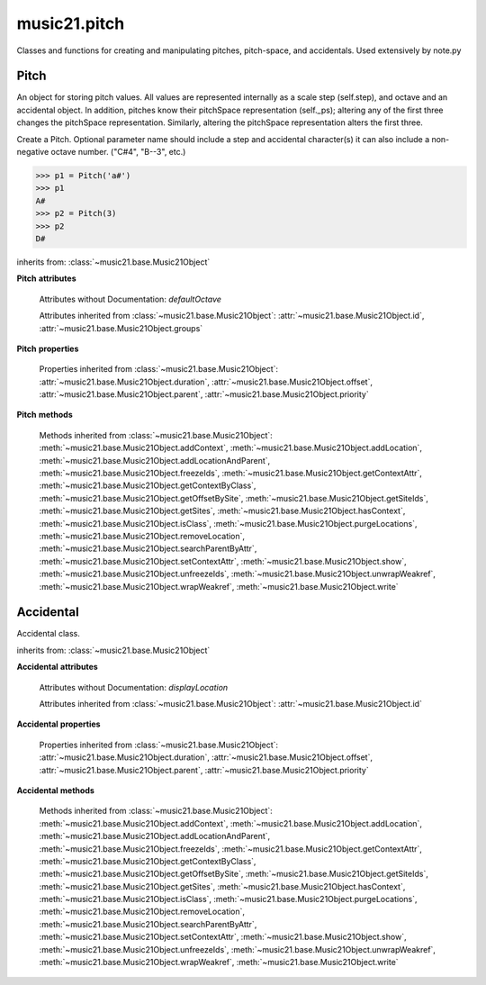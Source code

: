.. _modulePitch:

music21.pitch
=============

.. WARNING: DO NOT EDIT THIS FILE: AUTOMATICALLY GENERATED

.. module:: music21.pitch

Classes and functions for creating and manipulating pitches, pitch-space, and accidentals. Used extensively by note.py 


.. function:: convertFqToPs(fq)

    Utility conversion; does not process internals. Assumes A4 = 440 Hz 

    >>> convertFqToPs(440)
    69.0 
    >>> convertFqToPs(261.62556530059862)
    60.0 

.. function:: convertNameToPitchClass(pitchName)

    Utility conversion: from a pitch name to a pitch class integer between 0 and 11. 

    >>> convertNameToPitchClass('c4')
    0 
    >>> convertNameToPitchClass('c#')
    1 
    >>> convertNameToPitchClass('d-')
    1 
    >>> convertNameToPitchClass('e--')
    2 
    >>> convertNameToPitchClass('b2##')
    1 

.. function:: convertNameToPs(pitchName)

    Utility conversion: from a pitch name to a pitch space number (floating point MIDI pitch values). 

    >>> convertNameToPs('c4')
    60 
    >>> convertNameToPs('c2#')
    37.0 
    >>> convertNameToPs('d7-')
    97.0 
    >>> convertNameToPs('e1--')
    26.0 
    >>> convertNameToPs('b2##')
    49.0 

.. function:: convertPitchClassToNumber(ps)

    Given a pitch class or pitch class value, look for strings. If a string is found, replace it with the default pitch class representation. 

    >>> convertPitchClassToNumber(3)
    3 
    >>> convertPitchClassToNumber('a')
    10 
    >>> convertPitchClassToNumber('B')
    11 

.. function:: convertPitchClassToStr(pc)

    Given a pitch class number, return a string. 

    >>> convertPitchClassToStr(3)
    '3' 
    >>> convertPitchClassToStr(10)
    'A' 

.. function:: convertPsToFq(ps)

    Utility conversion; does not process internals. Assumes A4 = 440 Hz 

    >>> convertPsToFq(69)
    440.0 
    >>> convertPsToFq(60)
    261.62556530059862 
    >>> convertPsToFq(2)
    9.1770239974189884 
    >>> convertPsToFq(135)
    19912.126958213179 

.. function:: convertPsToOct(ps)

    Utility conversion; does not process internals. Assume C4 middle C, so 60 returns 4 

    >>> [convertPsToOct(59), convertPsToOct(60), convertPsToOct(61)]
    [3, 4, 4] 
    >>> [convertPsToOct(12), convertPsToOct(0), convertPsToOct(-12)]
    [0, -1, -2] 
    >>> convertPsToOct(135)
    10 

.. function:: convertPsToStep(ps)

    Utility conversion; does not process internals. Takes in a midiNote number (Assume C4 middle C, so 60 returns 4) Returns a tuple of Step name and either a natural or a sharp 

    >>> convertPsToStep(60)
    ('C', <accidental natural>) 
    >>> convertPsToStep(66)
    ('F', <accidental sharp>) 
    >>> convertPsToStep(67)
    ('G', <accidental natural>) 
    >>> convertPsToStep(68)
    ('G', <accidental sharp>) 
    >>> convertPsToStep(-2)
    ('A', <accidental sharp>) 
    >>> convertPsToStep(60.5)
    ('C', <accidental half-sharp>) 
    >>> convertPsToStep(61.5)
    ('C', <accidental one-and-a-half-sharp>) 
    >>> convertPsToStep(62)
    ('D', <accidental natural>) 
    >>> convertPsToStep(62.5)
    ('D', <accidental half-sharp>) 
    >>> convertPsToStep(135)
    ('D', <accidental sharp>) 

.. function:: convertStepToPs(step, oct, acc=None)

    Utility conversion; does not process internals. 

    >>> convertStepToPs('c', 4, 1)
    61 
    >>> convertStepToPs('d', 2, -2)
    36 
    >>> convertStepToPs('b', 3, 3)
    62 

Pitch
-----

.. class:: Pitch(name=None)

    An object for storing pitch values. All values are represented internally as a scale step (self.step), and octave and an accidental object. In addition, pitches know their pitchSpace representation (self._ps); altering any of the first three changes the pitchSpace representation. Similarly, altering the pitchSpace representation alters the first three. 

    Create a Pitch. Optional parameter name should include a step and accidental character(s) it can also include a non-negative octave number.  ("C#4", "B--3", etc.) 

    >>> p1 = Pitch('a#')
    >>> p1
    A# 
    >>> p2 = Pitch(3)
    >>> p2
    D# 

    inherits from: :class:`~music21.base.Music21Object`

    **Pitch** **attributes**

        Attributes without Documentation: `defaultOctave`

        Attributes inherited from :class:`~music21.base.Music21Object`: :attr:`~music21.base.Music21Object.id`, :attr:`~music21.base.Music21Object.groups`

    **Pitch** **properties**

        .. attribute:: name

            Name presently returns pitch name and accidental without octave. Perhaps better named getNameClass 

            >>> a = Pitch('G#')
            >>> a.name
            'G#' 

        .. attribute:: nameWithOctave

            The pitch name with an octave designation. If no octave as been set, no octave value is returned. 

        .. attribute:: step

            

            >>> a = Pitch('C#3')
            >>> a._getStep()
            'C' 

        .. attribute:: pitchClass

            

            >>> a = Pitch('a3')
            >>> a._getPitchClass()
            9 
            >>> dis = Pitch('d3')
            >>> dis.pitchClass
            2 
            >>> dis.accidental = Accidental("#")
            >>> dis.pitchClass
            3 
            >>> dis.pitchClass = 11
            >>> dis.pitchClass
            11 
            >>> dis.name
            'B' 

        .. attribute:: octave

            returns or sets the octave of the note.  Setting the octave updates the pitchSpace attribute. 

            >>> a = Pitch('g')
            >>> a.octave is None
            True 
            >>> a.implicitOctave
            4 
            >>> a.ps  ## will use implicitOctave
            67 
            >>> a.name
            'G' 
            >>> a.octave = 14
            >>> a.implicitOctave
            14 
            >>> a.name
            'G' 
            >>> a.ps
            187 

        .. attribute:: midi

            midi is ps (pitchSpace) as a rounded int; ps can accomodate floats 

        .. attribute:: accidental

            

            >>> a = Pitch('D-2')
            >>> a.accidental.alter
            -1.0 

        .. attribute:: diatonicNoteNum

            Returns an integer that uniquely identifies the note, ignoring accidentals. The number returned is the diatonic interval above C0 (the lowest C on a Boesendorfer Imperial Grand), so G0 = 5, C1 = 8, etc. Numbers can be negative for very low notes. C4 (middleC) = 29, C#4 = 29, C##4 = 29, D-4 = 30, D4 = 30, etc. 

            >>> c = Pitch('c4')
            >>> c.diatonicNoteNum
            29 
            >>> c = Pitch('c#4')
            >>> c.diatonicNoteNum
            29 
            >>> d = Pitch('d--4')
            >>> d.accidental.name
            'double-flat' 
            >>> d.diatonicNoteNum
            30 
            >>> b = Pitch()
            >>> b.step = "B"
            >>> b.octave = -1
            >>> b.diatonicNoteNum
            0 
            >>> c = Pitch("C")
            >>> c.diatonicNoteNum  #implicitOctave
            29 

        .. attribute:: freq440

            

            >>> a = Pitch('A4')
            >>> a.freq440
            440.0 

        .. attribute:: frequency

            The frequency property gets or sets the frequency of the pitch in hertz. If the frequency has not been overridden, then it is computed based on A440Hz and equal temperament 

        .. attribute:: german

            returns the name of a Pitch in the German system (where B-flat = B, B = H, etc.) (Microtones raise an error). 

            >>> print Pitch('B-').german
            B 
            >>> print Pitch('B').german
            H 
            >>> print Pitch('E-').german
            Es 
            >>> print Pitch('C#').german
            Cis 
            >>> print Pitch('A--').german
            Ases 
            >>> p1 = Pitch('C')
            >>> p1.accidental = Accidental('half-sharp')
            >>> p1.german
            Traceback (most recent call last): 
            PitchException: Es geht nicht "german" zu benutzen mit Microtoenen.  Schade! 

        .. attribute:: implicitOctave

            returns the octave of the Pitch, or defaultOctave if octave was never set 

        .. attribute:: musicxml

            Provide a complete MusicXML representation. Presently, this is based on 

        .. attribute:: mx

            returns a musicxml.Note() object 

            >>> a = Pitch('g#4')
            >>> c = a.mx
            >>> c.get('pitch').get('step')
            'G' 

        .. attribute:: pitchClassString

            Return a string representation of the pitch class, where integers greater than 10 are replaced by A and B, respectively. Can be used to set pitch class by a string representation as well (though this is also possible with :attr:`~music21.pitch.Pitch.pitchClass`. 

            >>> a = Pitch('a3')
            >>> a.pitchClassString = 'B'
            >>> a.pitchClass
            11 
            >>> a.pitchClassString
            'B' 

        .. attribute:: ps

            The ps property permits getting and setting a pitch space value, a floating point number representing pitch space, where 60 is C4, middle C, integers are half-steps, and floating point values are microtonal tunings (.01 is equal to one cent). 

            >>> a = Pitch()
            >>> a.ps = 45
            >>> a
            A2 
            >>> a.ps = 60
            >>> a
            C4 

            

        .. attribute:: stepWithOctave

            Returns the pitch step (F, G, etc) with octave designation. If no octave as been set, no octave value is returned. 

            >>> a = Pitch('G#4')
            >>> a.stepWithOctave
            'G4' 
            >>> a = Pitch('A#')
            >>> a.stepWithOctave
            'A' 

        Properties inherited from :class:`~music21.base.Music21Object`: :attr:`~music21.base.Music21Object.duration`, :attr:`~music21.base.Music21Object.offset`, :attr:`~music21.base.Music21Object.parent`, :attr:`~music21.base.Music21Object.priority`

    **Pitch** **methods**

        .. method:: inheritDisplay(other)

            Inherit display properties from another Pitch, including those found on the Accidental object. 

            >>>
            >>> a = Pitch('c#')
            >>> a.accidental.displayType = 'always'
            >>> b = Pitch('c-')
            >>> b.inheritDisplay(a)
            >>> b.accidental.displayType
            'always' 

            

        .. method:: transpose(value, inPlace=False)

            Transpose the pitch by the user-provided value. If the value is an integer, the transposition is treated in half steps. If the value is a string, any Interval string specification can be provided. Alternatively, a :class:`music21.interval.Interval` object can be supplied. 

            >>> aPitch = Pitch('g4')
            >>> bPitch = aPitch.transpose('m3')
            >>> bPitch
            B-4 
            >>> aInterval = interval.Interval(-6)
            >>> bPitch = aPitch.transpose(aInterval)
            >>> bPitch
            C#4 
            >>> aPitch
            G4 
            >>> aPitch.transpose(aInterval, inPlace=True)
            >>> aPitch
            C#4 

        .. method:: updateAccidentalDisplay(pitchPast=[], cautionaryPitchClass=True, cautionaryAll=False, overrideStatus=False)

            Given a list of Pitch objects in `pitchPast`, determine if this pitch's Accidental object needs to be created or updated with a natural or other cautionary accidental. Changes to this Pitch object's Accidental object are made in-place. If `overrideStatus` is True, this method will ignore any current `displayStatus` stetting found on the accidental. By default this does not happen. 

            >>> a = Pitch('a')
            >>> past = [Pitch('a#'), Pitch('c#'), Pitch('c')]
            >>> a.updateAccidentalDisplay(past, cautionaryAll=True)
            >>> a.accidental, a.accidental.displayStatus
            (<accidental natural>, True) 
            >>> b = Pitch('a')
            >>> past = [Pitch('a#'), Pitch('c#'), Pitch('c')]
            >>> b.updateAccidentalDisplay(past) # should add a natural
            >>> b.accidental, b.accidental.displayStatus
            (<accidental natural>, True) 
            >>> c = Pitch('a4')
            >>> past = [Pitch('a3#'), Pitch('c#'), Pitch('c')]
            >>> # will not add a natural because match is pitchSpace
            >>> c.updateAccidentalDisplay(past, cautionaryPitchClass=False)
            >>> c.accidental == None
            True 

            

        Methods inherited from :class:`~music21.base.Music21Object`: :meth:`~music21.base.Music21Object.addContext`, :meth:`~music21.base.Music21Object.addLocation`, :meth:`~music21.base.Music21Object.addLocationAndParent`, :meth:`~music21.base.Music21Object.freezeIds`, :meth:`~music21.base.Music21Object.getContextAttr`, :meth:`~music21.base.Music21Object.getContextByClass`, :meth:`~music21.base.Music21Object.getOffsetBySite`, :meth:`~music21.base.Music21Object.getSiteIds`, :meth:`~music21.base.Music21Object.getSites`, :meth:`~music21.base.Music21Object.hasContext`, :meth:`~music21.base.Music21Object.isClass`, :meth:`~music21.base.Music21Object.purgeLocations`, :meth:`~music21.base.Music21Object.removeLocation`, :meth:`~music21.base.Music21Object.searchParentByAttr`, :meth:`~music21.base.Music21Object.setContextAttr`, :meth:`~music21.base.Music21Object.show`, :meth:`~music21.base.Music21Object.unfreezeIds`, :meth:`~music21.base.Music21Object.unwrapWeakref`, :meth:`~music21.base.Music21Object.wrapWeakref`, :meth:`~music21.base.Music21Object.write`


Accidental
----------

.. class:: Accidental(specifier=natural)

    Accidental class. 

    inherits from: :class:`~music21.base.Music21Object`

    **Accidental** **attributes**

        .. attribute:: name

            A string name of the Accidental, such as "sharp" or "double-flat". 

        .. attribute:: modifier

            A string symbol used to modify the pitch name, such as "#" or "-" for sharp and flat, respectively. 

        .. attribute:: alter

            A signed decimal representing the number of half-steps shifted by this Accidental, such as 1.0 for a sharp and -.5 for a quarter tone flat. 

        .. attribute:: displaySize

            Size in display: "cue", "large", or a percentage. 

        .. attribute:: displayStatus

            Given the displayType, should this accidental be displayed? Can be True, False, or None if not defined. For contexts where the next program down the line cannot evaluate displayType 

        .. attribute:: displayStyle

            Style of display: "parentheses", "bracket", "both". 

        .. attribute:: displayType

            Display if first in measure; other valid terms: "always", "never", "unless-repeated" (show always unless the immediately preceding note is the same), "even-tied" (stronger than always: shows even if it is tied to the previous note) 

        Attributes without Documentation: `displayLocation`

        Attributes inherited from :class:`~music21.base.Music21Object`: :attr:`~music21.base.Music21Object.id`

    **Accidental** **properties**

        .. attribute:: lily

            No documentation. 

        .. attribute:: mx

            From music21 to MusicXML 

            >>> a = Accidental()
            >>> a.set('half-sharp')
            >>> a.alter == .5
            True 
            >>> mxAccidental = a.mx
            >>> mxAccidental.get('content')
            'quarter-sharp' 

        Properties inherited from :class:`~music21.base.Music21Object`: :attr:`~music21.base.Music21Object.duration`, :attr:`~music21.base.Music21Object.offset`, :attr:`~music21.base.Music21Object.parent`, :attr:`~music21.base.Music21Object.priority`

    **Accidental** **methods**

        .. method:: set(name)

            Provide a value to the Accidental. Strings values, numbers, and Lilypond Abbreviations are all accepted. 

            >>> a = Accidental()
            >>> a.set('sharp')
            >>> a.alter == 1
            True 
            >>> a = Accidental()
            >>> a.set(2)
            >>> a.modifier == "##"
            True 
            >>> a = Accidental()
            >>> a.set(2.0)
            >>> a.modifier == "##"
            True 
            >>> a = Accidental('--')
            >>> a.alter
            -2.0 

        .. method:: inheritDisplay(other)

            Given another Accidental object, inherit all the display properites of that object. This is needed when transposing Pitches: we need to retain accidental display properties. 

            >>> a = Accidental('double-flat')
            >>> a.displayType = 'always'
            >>> b = Accidental('sharp')
            >>> b.inheritDisplay(a)
            >>> b.displayType
            'always' 

        Methods inherited from :class:`~music21.base.Music21Object`: :meth:`~music21.base.Music21Object.addContext`, :meth:`~music21.base.Music21Object.addLocation`, :meth:`~music21.base.Music21Object.addLocationAndParent`, :meth:`~music21.base.Music21Object.freezeIds`, :meth:`~music21.base.Music21Object.getContextAttr`, :meth:`~music21.base.Music21Object.getContextByClass`, :meth:`~music21.base.Music21Object.getOffsetBySite`, :meth:`~music21.base.Music21Object.getSiteIds`, :meth:`~music21.base.Music21Object.getSites`, :meth:`~music21.base.Music21Object.hasContext`, :meth:`~music21.base.Music21Object.isClass`, :meth:`~music21.base.Music21Object.purgeLocations`, :meth:`~music21.base.Music21Object.removeLocation`, :meth:`~music21.base.Music21Object.searchParentByAttr`, :meth:`~music21.base.Music21Object.setContextAttr`, :meth:`~music21.base.Music21Object.show`, :meth:`~music21.base.Music21Object.unfreezeIds`, :meth:`~music21.base.Music21Object.unwrapWeakref`, :meth:`~music21.base.Music21Object.wrapWeakref`, :meth:`~music21.base.Music21Object.write`


